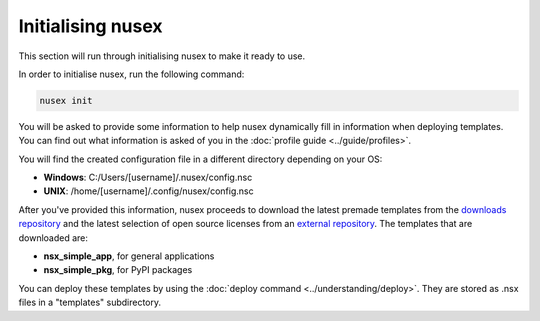 Initialising nusex
##################

This section will run through initialising nusex to make it ready to use.

In order to initialise nusex, run the following command:

.. code-block:: bash

    nusex init

You will be asked to provide some information to help nusex dynamically fill in information when deploying templates. You can find out what information is asked of you in the :doc:`profile guide <../guide/profiles>`.

You will find the created configuration file in a different directory depending on your OS:

- **Windows**: C:/Users/[username]/.nusex/config.nsc
- **UNIX**: /home/[username]/.config/nusex/config.nsc

After you've provided this information, nusex proceeds to download the latest premade templates from the `downloads repository <https://github.com/nusex/downloads/tree/main/templates1x>`_ and the latest selection of open source licenses from an `external repository <https://github.com/github/choosealicense.com/tree/gh-pages/_licenses>`_. The templates that are downloaded are:

- **nsx_simple_app**, for general applications
- **nsx_simple_pkg**, for PyPI packages

You can deploy these templates by using the :doc:`deploy command <../understanding/deploy>`. They are stored as .nsx files in a "templates" subdirectory.
